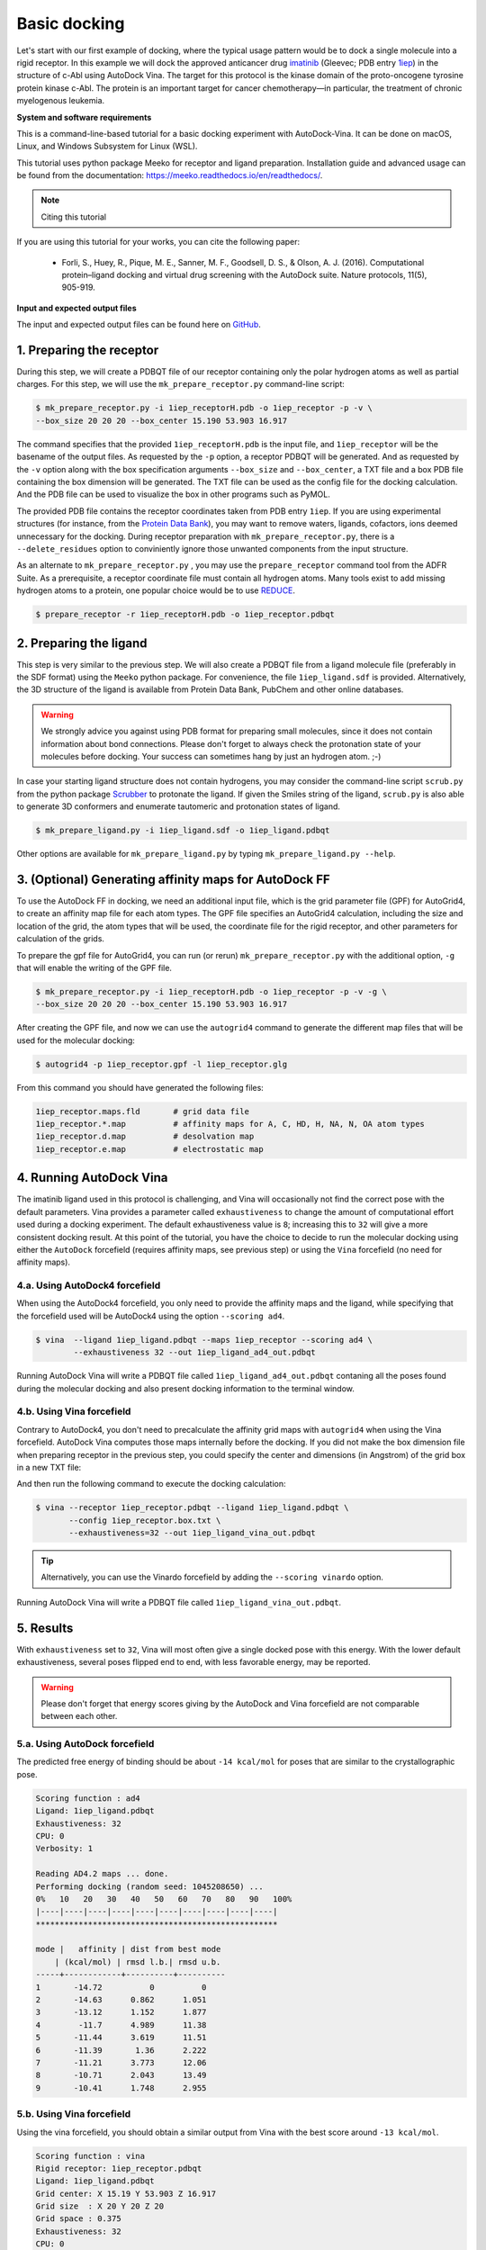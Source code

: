 .. _basic_docking:

Basic docking
=============

Let's start with our first example of docking, where the typical usage pattern would be to dock a single molecule into a rigid receptor. In this example we will dock the approved anticancer drug `imatinib <https://en.wikipedia.org/wiki/Imatinib>`_ (Gleevec; PDB entry `1iep <https://www.rcsb.org/structure/1IEP>`_) in the structure of c-Abl using AutoDock Vina. The target for this protocol is the kinase domain of the proto-oncogene tyrosine protein kinase c-Abl. The protein is an important target for cancer chemotherapy—in particular, the treatment of chronic myelogenous leukemia.


**System and software requirements**

This is a command-line-based tutorial for a basic docking experiment with AutoDock-Vina. It can be done on macOS, Linux, and Windows Subsystem for Linux (WSL). 

This tutorial uses python package Meeko for receptor and ligand preparation. Installation guide and advanced usage can be found from the documentation: `https://meeko.readthedocs.io/en/readthedocs/ <https://meeko.readthedocs.io/en/readthedocs/>`_.

.. note:: Citing this tutorial

If you are using this tutorial for your works, you can cite the following paper:

    - Forli, S., Huey, R., Pique, M. E., Sanner, M. F., Goodsell, D. S., & Olson, A. J. (2016). Computational protein–ligand docking and virtual drug screening with the AutoDock suite. Nature protocols, 11(5), 905-919.

**Input and expected output files**

The input and expected output files can be found here on `GitHub <https://github.com/ccsb-scripps/AutoDock-Vina/tree/develop/example/_basic_docking>`_.


1. Preparing the receptor
-------------------------

During this step, we will create a PDBQT file of our receptor containing only the polar hydrogen atoms as well as partial charges. For this step, we will use the ``mk_prepare_receptor.py`` command-line script: 

.. code-block:: bash
    
    $ mk_prepare_receptor.py -i 1iep_receptorH.pdb -o 1iep_receptor -p -v \
    --box_size 20 20 20 --box_center 15.190 53.903 16.917

The command specifies that the provided ``1iep_receptorH.pdb`` is the input file, and ``1iep_receptor`` will be the basename of the output files. As requested by the ``-p`` option, a receptor PDBQT will be generated. And as requested by the ``-v`` option along with the box specification arguments ``--box_size`` and ``--box_center``, a TXT file and a box PDB file containing the box dimension will be generated. The TXT file can be used as the config file for the docking calculation. And the PDB file can be used to visualize the box in other programs such as PyMOL. 

The provided PDB file contains the receptor coordinates taken from PDB entry ``1iep``. If you are using experimental structures (for instance, from the `Protein Data Bank <https://www.rcsb.org>`_), you may want to remove waters, ligands, cofactors, ions deemed unnecessary for the docking. During receptor preparation with ``mk_prepare_receptor.py``, there is a ``--delete_residues`` option to conviniently ignore those unwanted components from the input structure. 

As an alternate to ``mk_prepare_receptor.py`` , you may use the ``prepare_receptor`` command tool from the ADFR Suite. As a prerequisite, a receptor coordinate file must contain all hydrogen atoms. Many tools exist to add missing hydrogen atoms to a protein, one popular choice would be to use `REDUCE <https://github.com/rlabduke/reduce>`_. 

.. code-block:: bash

    $ prepare_receptor -r 1iep_receptorH.pdb -o 1iep_receptor.pdbqt


2. Preparing the ligand
-----------------------

This step is very similar to the previous step. We will also create a PDBQT file from a ligand molecule file (preferably in the SDF format) using the ``Meeko`` python package. For convenience, the file ``1iep_ligand.sdf`` is provided. Alternatively, the 3D structure of the ligand is available from Protein Data Bank, PubChem and other online databases. 

.. warning::
  
  We strongly advice you against using PDB format for preparing small molecules, since it does not contain information about bond connections. Please don't forget to always check the protonation state of your molecules before docking. Your success can sometimes hang by just an hydrogen atom. ;-)

In case your starting ligand structure does not contain hydrogens, you may consider the command-line script ``scrub.py`` from the python package `Scrubber <https://github.com/forlilab/scrubber>`_ to protonate the ligand. If given the Smiles string of the ligand, ``scrub.py`` is also able to generate 3D conformers and enumerate tautomeric and protonation states of ligand. 

.. code-block:: bash

    $ mk_prepare_ligand.py -i 1iep_ligand.sdf -o 1iep_ligand.pdbqt

Other options are available for ``mk_prepare_ligand.py`` by typing ``mk_prepare_ligand.py --help``. 


3. (Optional) Generating affinity maps for AutoDock FF
------------------------------------------------------

To use the AutoDock FF in docking, we need an additional input file, which is the grid parameter file (GPF) for AutoGrid4, to create an affinity map file for each atom types. The GPF file specifies an AutoGrid4 calculation, including the size and location of the grid, the atom types that will be used, the coordinate file for the rigid receptor, and other parameters for calculation of the grids.

To prepare the gpf file for AutoGrid4, you can run (or rerun) ``mk_prepare_receptor.py`` with the additional option, ``-g`` that will enable the writing of the GPF file. 

.. code-block:: bash
    
    $ mk_prepare_receptor.py -i 1iep_receptorH.pdb -o 1iep_receptor -p -v -g \
    --box_size 20 20 20 --box_center 15.190 53.903 16.917

After creating the GPF file, and now we can use the ``autogrid4`` command to generate the different map files that will be used for the molecular docking:

.. code-block:: bash

    $ autogrid4 -p 1iep_receptor.gpf -l 1iep_receptor.glg

From this command you should have generated the following files:

.. code-block:: console

    1iep_receptor.maps.fld       # grid data file
    1iep_receptor.*.map          # affinity maps for A, C, HD, H, NA, N, OA atom types
    1iep_receptor.d.map          # desolvation map
    1iep_receptor.e.map          # electrostatic map

4. Running AutoDock Vina
------------------------

The imatinib ligand used in this protocol is challenging, and Vina will occasionally not find the correct pose with the default parameters. Vina provides a parameter called ``exhaustiveness`` to change the amount of computational effort used during a docking experiment. The default exhaustiveness value is ``8``; increasing this to ``32`` will give a more consistent docking result. At this point of the tutorial, you have the choice to decide to run the molecular docking using either the ``AutoDock`` forcefield (requires affinity maps, see previous step) or using the ``Vina`` forcefield (no need for affinity maps).

4.a. Using AutoDock4 forcefield
_______________________________

When using the AutoDock4 forcefield, you only need to provide the affinity maps and the ligand, while specifying that the forcefield used will be AutoDock4 using the option ``--scoring ad4``.

.. code-block:: bash

    $ vina  --ligand 1iep_ligand.pdbqt --maps 1iep_receptor --scoring ad4 \
            --exhaustiveness 32 --out 1iep_ligand_ad4_out.pdbqt

Running AutoDock Vina will write a PDBQT file called ``1iep_ligand_ad4_out.pdbqt`` contaning all the poses found during the molecular docking and also present docking information to the terminal window.

4.b. Using Vina forcefield
__________________________

Contrary to AutoDock4, you don't need to precalculate the affinity grid maps with ``autogrid4`` when using the Vina forcefield. AutoDock Vina computes those maps internally before the docking. If you did not make the box dimension file when preparing receptor in the previous step, you could specify the center and dimensions (in Angstrom) of the grid box in a new TXT file:  

.. code-block:: console
    :caption: Content of the config file (**1iep_receptor.box.txt**) for AutoDock Vina

    center_x = 15.190
    center_y = 53.903
    center_z = 16.917
    size_x = 20.0
    size_y = 20.0
    size_z = 20.0

And then run the following command to execute the docking calculation: 

.. code-block:: bash

    $ vina --receptor 1iep_receptor.pdbqt --ligand 1iep_ligand.pdbqt \
           --config 1iep_receptor.box.txt \
           --exhaustiveness=32 --out 1iep_ligand_vina_out.pdbqt

.. tip::

    Alternatively, you can use the Vinardo forcefield by adding the ``--scoring vinardo`` option.

Running AutoDock Vina will write a PDBQT file called ``1iep_ligand_vina_out.pdbqt``.

5. Results
----------

With ``exhaustiveness`` set to ``32``, Vina will most often give a single docked pose with this energy. With the lower default exhaustiveness, several poses flipped end to end, with less favorable energy, may be reported.

.. warning::
    
    Please don't forget that energy scores giving by the AutoDock and Vina forcefield are not comparable between each other.

5.a. Using AutoDock forcefield
______________________________

The predicted free energy of binding should be about ``-14 kcal/mol`` for poses that are similar to the crystallographic pose.

.. code-block:: console

    Scoring function : ad4
    Ligand: 1iep_ligand.pdbqt
    Exhaustiveness: 32
    CPU: 0
    Verbosity: 1

    Reading AD4.2 maps ... done.
    Performing docking (random seed: 1045208650) ... 
    0%   10   20   30   40   50   60   70   80   90   100%
    |----|----|----|----|----|----|----|----|----|----|
    ***************************************************

    mode |   affinity | dist from best mode
        | (kcal/mol) | rmsd l.b.| rmsd u.b.
    -----+------------+----------+----------
    1       -14.72          0          0
    2       -14.63      0.862      1.051
    3       -13.12      1.152      1.877
    4        -11.7      4.989      11.38
    5       -11.44      3.619      11.51
    6       -11.39       1.36      2.222
    7       -11.21      3.773      12.06
    8       -10.71      2.043      13.49
    9       -10.41      1.748      2.955


5.b. Using Vina forcefield
__________________________

Using the vina forcefield, you should obtain a similar output from Vina with the best score around ``-13 kcal/mol``.

.. code-block:: console

    Scoring function : vina
    Rigid receptor: 1iep_receptor.pdbqt
    Ligand: 1iep_ligand.pdbqt
    Grid center: X 15.19 Y 53.903 Z 16.917
    Grid size  : X 20 Y 20 Z 20
    Grid space : 0.375
    Exhaustiveness: 32
    CPU: 0
    Verbosity: 1

    Computing Vina grid ... done.
    Performing docking (random seed: -1622165383) ... 
    0%   10   20   30   40   50   60   70   80   90   100%
    |----|----|----|----|----|----|----|----|----|----|
    ***************************************************

    mode |   affinity | dist from best mode
        | (kcal/mol) | rmsd l.b.| rmsd u.b.
    -----+------------+----------+----------
    1       -13.23          0          0
    2       -11.29     0.9857      1.681
    3       -11.28      3.044      12.41
    4       -11.15      3.813      12.24
    5       -9.746      3.313      12.36
    6       -9.132      1.736      13.47
    7       -9.079      2.559      12.78
    8       -8.931      3.951      12.69
    9       -8.762      3.541      12.21
